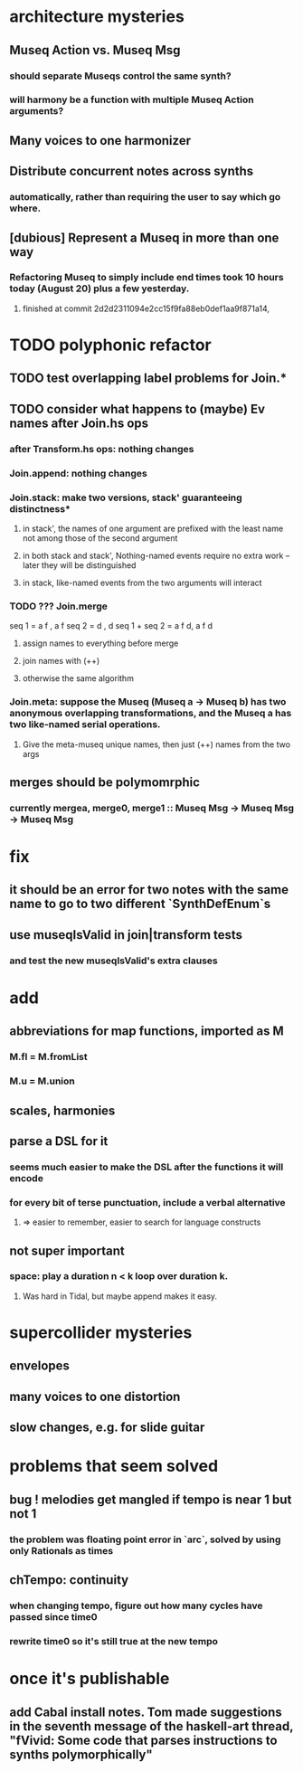* architecture mysteries
** Museq Action vs. Museq Msg
*** should separate Museqs control the same synth?
*** will harmony be a function with multiple Museq Action arguments?
** Many voices to one harmonizer
** Distribute concurrent notes across synths
*** automatically, rather than requiring the user to say which go where.
** [dubious] Represent a Museq in more than one way
*** Refactoring Museq to simply include end times took 10 hours today (August 20) plus a few yesterday.
**** finished at commit 2d2d2311094e2cc15f9fa88eb0def1aa9f871a14,
* TODO polyphonic refactor
** TODO test overlapping label problems for Join.*
** TODO consider what happens to (maybe) Ev names after Join.hs ops
*** after Transform.hs ops: nothing changes
*** Join.append: nothing changes
*** Join.stack: make two versions, stack' guaranteeing distinctness*
**** in stack', the names of one argument are prefixed with the least name not among those of the second argument
**** in both stack and stack', Nothing-named events require no extra work -- later they will be distinguished
**** in stack, like-named events from the two arguments will interact
*** TODO ??? Join.merge
seq 1         = a f          , a f
seq 2         = d    , d
seq 1 + seq 2 = a f d, a f d
**** assign names to everything before merge
**** join names with (++)
**** otherwise the same algorithm
*** Join.meta: suppose the Museq (Museq a -> Museq b) has two anonymous overlapping transformations, and the Museq a has two like-named serial operations.
**** Give the meta-museq unique names, then just (++) names from the two args
** merges should be polymomrphic
*** currently mergea, merge0, merge1 :: Museq Msg -> Museq Msg -> Museq Msg
* fix
** it should be an error for two notes with the same name to go to two different `SynthDefEnum`s
** use museqIsValid in join|transform tests
*** and test the new museqIsValid's extra clauses
* add
** abbreviations for map functions, imported as M
*** M.fl = M.fromList
*** M.u = M.union
** scales, harmonies
** parse a DSL for it
*** seems much easier to make the DSL after the functions it will encode
*** for every bit of terse punctuation, include a verbal alternative
**** => easier to remember, easier to search for language constructs
** not super important
*** space: play a duration n < k loop over duration k.
**** Was hard in Tidal, but maybe append makes it easy.
* supercollider mysteries
** envelopes
** many voices to one distortion
** slow changes, e.g. for slide guitar
* problems that seem solved
** bug ! melodies get mangled if tempo is near 1 but not 1
*** the problem was floating point error in `arc`, solved by using only Rationals as times
** chTempo: continuity
*** when changing tempo, figure out how many cycles have passed since time0
*** rewrite time0 so it's still true at the new tempo
* once it's publishable
** add Cabal install notes. Tom made suggestions in the seventh message of the haskell-art thread, "fVivid: Some code that parses instructions to synths polymorphically"
